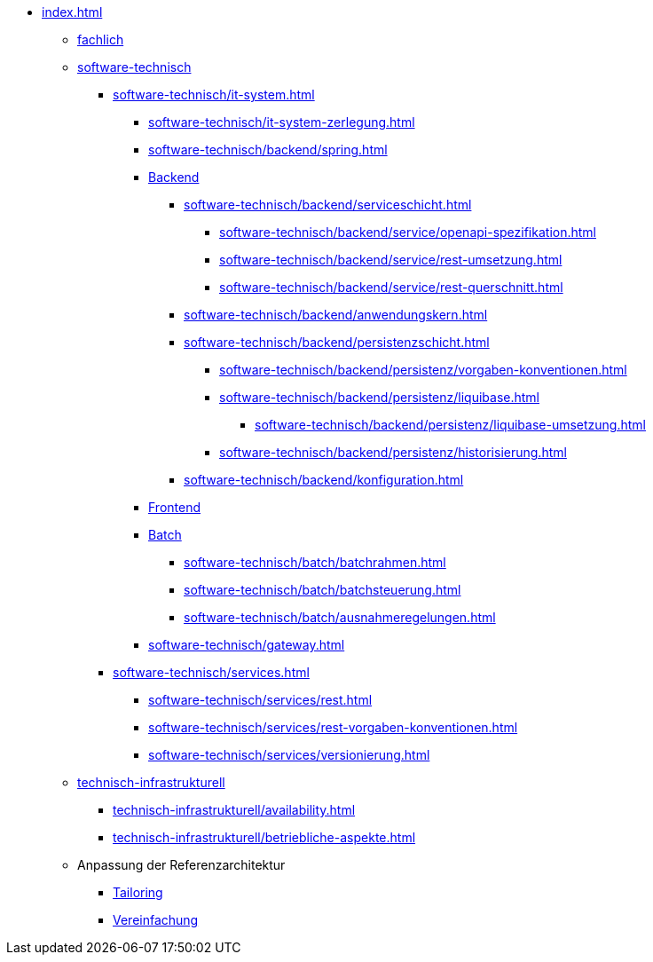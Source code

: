 * xref:index.adoc[]
** xref:fachlich.adoc[fachlich]
** xref:software-technisch.adoc[software-technisch]
*** xref:software-technisch/it-system.adoc[]
**** xref:software-technisch/it-system-zerlegung.adoc[]
**** xref:software-technisch/backend/spring.adoc[]
**** xref:software-technisch/backend.adoc[Backend]
***** xref:software-technisch/backend/serviceschicht.adoc[]
****** xref:software-technisch/backend/service/openapi-spezifikation.adoc[]
****** xref:software-technisch/backend/service/rest-umsetzung.adoc[]
****** xref:software-technisch/backend/service/rest-querschnitt.adoc[]
***** xref:software-technisch/backend/anwendungskern.adoc[]
***** xref:software-technisch/backend/persistenzschicht.adoc[]
****** xref:software-technisch/backend/persistenz/vorgaben-konventionen.adoc[]
****** xref:software-technisch/backend/persistenz/liquibase.adoc[]
******* xref:software-technisch/backend/persistenz/liquibase-umsetzung.adoc[]
****** xref:software-technisch/backend/persistenz/historisierung.adoc[]
***** xref:software-technisch/backend/konfiguration.adoc[]
**** xref:software-technisch/frontend.adoc[Frontend]
**** xref:software-technisch/batch.adoc[Batch]
***** xref:software-technisch/batch/batchrahmen.adoc[]
***** xref:software-technisch/batch/batchsteuerung.adoc[]
***** xref:software-technisch/batch/ausnahmeregelungen.adoc[]
**** xref:software-technisch/gateway.adoc[]
*** xref:software-technisch/services.adoc[]
**** xref:software-technisch/services/rest.adoc[]
**** xref:software-technisch/services/rest-vorgaben-konventionen.adoc[]
**** xref:software-technisch/services/versionierung.adoc[]
** xref:technisch-infrastrukturell.adoc[technisch-infrastrukturell]
*** xref:technisch-infrastrukturell/availability.adoc[]
*** xref:technisch-infrastrukturell/betriebliche-aspekte.adoc[]
** Anpassung der Referenzarchitektur
*** xref:tailoring.adoc[Tailoring]
*** xref:vereinfachung.adoc[Vereinfachung]
